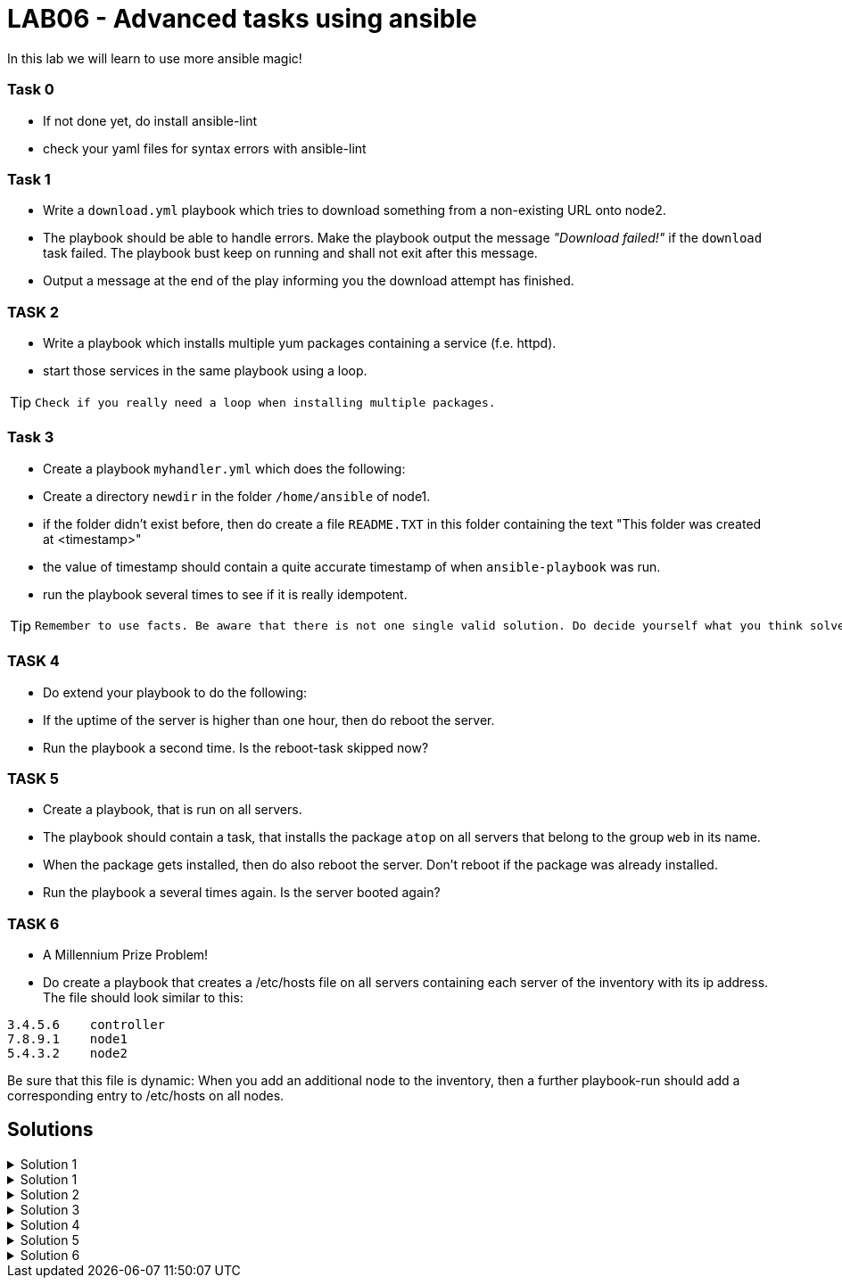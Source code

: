 # LAB06 - Advanced tasks using ansible

In this lab we will learn to use more ansible magic!

### Task 0
- If not done yet, do install ansible-lint
- check your yaml files for syntax errors with ansible-lint

### Task 1
- Write a `download.yml` playbook which tries to download something from a non-existing URL onto node2.
- The playbook should be able to handle errors. Make the playbook output the message _"Download failed!"_ if
  the `download` task failed. The playbook bust keep on running and shall not exit after this message.
- Output a message at the end of the play informing you the download attempt has finished.

### TASK 2
- Write a playbook which installs multiple yum packages containing a service (f.e. httpd).
- start those services in the same playbook using a loop.

[TIP]
====
 Check if you really need a loop when installing multiple packages.
====

### Task 3
- Create a playbook `myhandler.yml` which does the following:
- Create a directory `newdir` in the folder `/home/ansible` of node1.
- if the folder didn't exist before, then do create a file `README.TXT` in this folder containing the text "This folder was created at <timestamp>"
- the value of timestamp should contain a quite accurate timestamp of when `ansible-playbook` was run.
- run the playbook several times to see if it is really idempotent.

[TIP]
====
 Remember to use facts. Be aware that there is not one single valid solution. Do decide yourself what you think solves the problem best.
====

### TASK 4
- Do extend your playbook to do the following:
- If the uptime of the server is higher than one hour, then do reboot the server.
- Run the playbook a second time. Is the reboot-task skipped now?

### TASK 5
- Create a playbook, that is run on all servers.
- The playbook should contain a task, that installs the package `atop` on all servers that belong to the group `web` in its name.
- When the package gets installed, then do also reboot the server. Don't reboot if the package was already installed.
- Run the playbook a several times again. Is the server booted again?

### TASK 6
- A Millennium Prize Problem!
- Do create a playbook that creates a /etc/hosts file on all servers containing each server of the inventory with its ip address. The file should look similar to this:
```
3.4.5.6    controller
7.8.9.1    node1
5.4.3.2    node2
```

Be sure that this file is dynamic: When you add an additional node to the inventory, then a further playbook-run should add a corresponding entry to /etc/hosts on all nodes.

## Solutions
.Solution 1
[%collapsible]
====
[shell]
----
sudo yum install -y ansible-lint
ansible-lint <yourfile>.yml
----
====
.Solution 1
[%collapsible]
====
[shell]
----
$ cat download.yml
---
- hosts: node2
  become: yes
  tasks:
    - block:
        - name: Download random things from the internet
          get_url:
            url: http://www.asdfasdfasppppakdd.com/file
            dest: /tmp/
      rescue:
        - debug:
            msg: "Download failed!"
      always:
        - debug:
            msg: "Download attempt finished."

$ ansible-playbook download.yml
----
====


.Solution 2
[%collapsible]
====
[shell]
----
$ cat services.yml
---
- name: node1
  become: yes
  tasks:
    - name: install packages
      yum:
        name:
          - httpd
          - chrony
          - audit
        state: present
    - name: start the services
      service:
        name: "{{ item }}"
        state: started
      loop:
        - httpd
        - chronyd
        - auditd
----
====

.Solution 3
[%collapsible]
====
Below is a possible solution for your playbook: 

[shell]
----
---
- hosts: node1
  become: yes
  tasks:
    - name: create directory
      file:
        path: /home/ansible/newdir
        state: directory
      notify: timestamp

  handlers:
    - name: create readme with timestamp 
      copy:
        dest: /home/ansible/techlab/newdir/README.TXT
        content: "This folder was created at {{ ansible_date_time.iso8601 }}"    
      listen: timestamp
----

If you are unsure how to run your playbook, then have a look at the earlier labs.
====


.Solution 4
[%collapsible]
====
Add the following task to your play
[shell]
----
    - name: reboot if longer than one hour up
      reboot:
      when: ansible_uptime_seconds >= '3600'
----
====

.Solution 5
[%collapsible]
====
[shell]
----
---
- hosts: all
  become: yes
  tasks:
    - name: install atop
      yum:
        name: atop
      notify: reboot
      when: "'web' in group_names"

  handlers:
    - name: reboot
      reboot:
----
====

.Solution 6
[%collapsible]
====
Surely, no solution provided for Millenium Prize Problems! :-)
====
